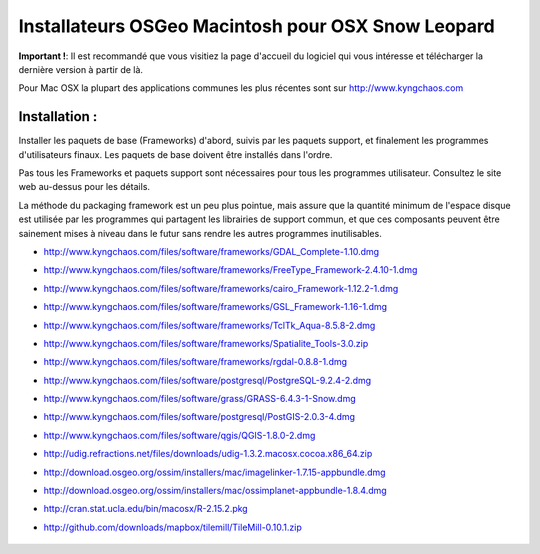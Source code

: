 Installateurs OSGeo Macintosh pour OSX Snow Leopard
================================================================================

**Important !**: Il est recommandé que vous visitiez la page d'accueil du logiciel qui vous intéresse et télécharger la dernière version à partir de là.

Pour Mac OSX la plupart des applications communes les plus récentes sont sur http://www.kyngchaos.com

Installation :
~~~~~~~~~~~~~~~~~~~~~~~~~~~~~~~~~~~~~~~~~~~~~~~~~~~~~~~~~~~~~~~~~~~~~~~~~~~~~~~~

Installer les paquets de base (Frameworks) d'abord, suivis par les paquets support, et finalement les programmes d'utilisateurs finaux. Les paquets de base doivent être installés dans l'ordre.

Pas tous les Frameworks et paquets support sont nécessaires pour tous les programmes utilisateur. Consultez le site web au-dessus pour les détails.

La méthode du packaging framework est un peu plus pointue, mais assure que la quantité minimum de l'espace disque est utilisée par les programmes qui partagent les librairies de support commun, et que ces composants peuvent être sainement mises à niveau dans le futur sans rendre les autres programmes inutilisables.

* http://www.kyngchaos.com/files/software/frameworks/GDAL_Complete-1.10.dmg
* http://www.kyngchaos.com/files/software/frameworks/FreeType_Framework-2.4.10-1.dmg
* http://www.kyngchaos.com/files/software/frameworks/cairo_Framework-1.12.2-1.dmg
* http://www.kyngchaos.com/files/software/frameworks/GSL_Framework-1.16-1.dmg
* http://www.kyngchaos.com/files/software/frameworks/TclTk_Aqua-8.5.8-2.dmg
* http://www.kyngchaos.com/files/software/frameworks/Spatialite_Tools-3.0.zip
* http://www.kyngchaos.com/files/software/frameworks/rgdal-0.8.8-1.dmg
* http://www.kyngchaos.com/files/software/postgresql/PostgreSQL-9.2.4-2.dmg
* http://www.kyngchaos.com/files/software/grass/GRASS-6.4.3-1-Snow.dmg
* http://www.kyngchaos.com/files/software/postgresql/PostGIS-2.0.3-4.dmg
* http://www.kyngchaos.com/files/software/qgis/QGIS-1.8.0-2.dmg
* http://udig.refractions.net/files/downloads/udig-1.3.2.macosx.cocoa.x86_64.zip
* http://download.osgeo.org/ossim/installers/mac/imagelinker-1.7.15-appbundle.dmg
* http://download.osgeo.org/ossim/installers/mac/ossimplanet-appbundle-1.8.4.dmg
* http://cran.stat.ucla.edu/bin/macosx/R-2.15.2.pkg
* http://github.com/downloads/mapbox/tilemill/TileMill-0.10.1.zip


   .. toctree::
     :maxdepth: 1
     :hidden:
     :glob:

     ../MacInstallers/index
